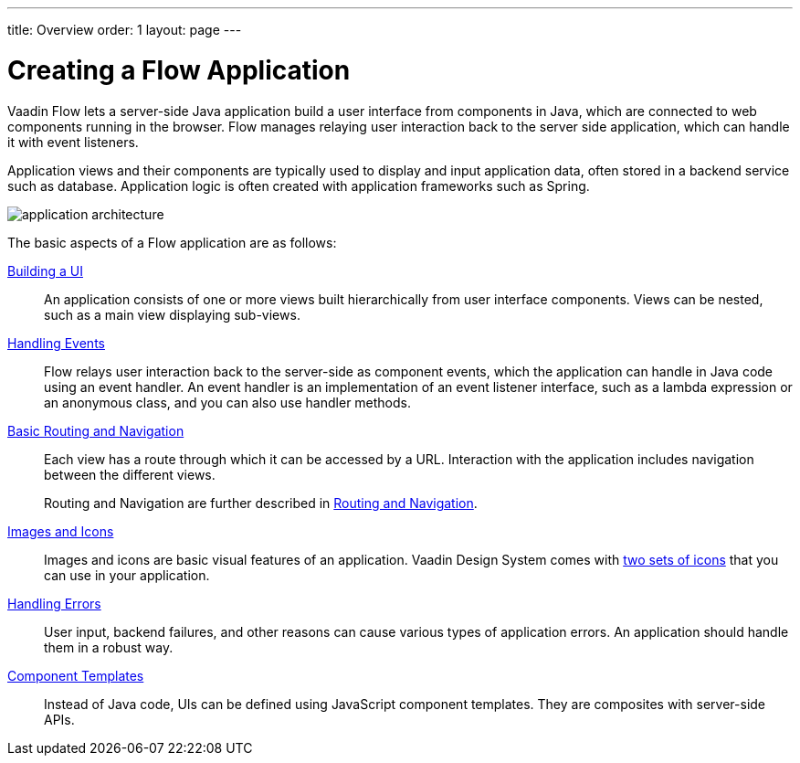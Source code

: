 ---
title: Overview
order: 1
layout: page
---

[[application.overview]]
= Creating a Flow Application

Vaadin Flow lets a server-side Java application build a user interface from components in Java, which are connected to web components running in the browser.
Flow manages relaying user interaction back to the server side application, which can handle it with event listeners.

Application views and their components are typically used to display and input application data, often stored in a backend service such as database.
Application logic is often created with application frameworks such as Spring.

image::images/application-architecture.png[]

The basic aspects of a Flow application are as follows:

<<ui#, Building a UI>>::
An application consists of one or more views built hierarchically from user interface components.
Views can be nested, such as a main view displaying sub-views.

<<events#, Handling Events>>::
Flow relays user interaction back to the server-side as component events, which the application can handle in Java code using an event handler.
An event handler is an implementation of an event listener interface, such as a lambda expression or an anonymous class, and you can also use handler methods.

<<routing-navigation#, Basic Routing and Navigation>>::
Each view has a route through which it can be accessed by a URL.
Interaction with the application includes navigation between the different views.
+
Routing and Navigation are further described in <<../routing/overview#, Routing and Navigation>>.

<<resources#, Images and Icons>>::
Images and icons are basic visual features of an application.
Vaadin Design System comes with <<../../ds/foundation/icons#, two sets of icons>> that you can use in your application.

<<errors#, Handling Errors>>::
User input, backend failures, and other reasons can cause various types of application errors.
An application should handle them in a robust way.

<<templates#, Component Templates>>::
Instead of Java code, UIs can be defined using JavaScript component templates.
They are composites with server-side APIs.

